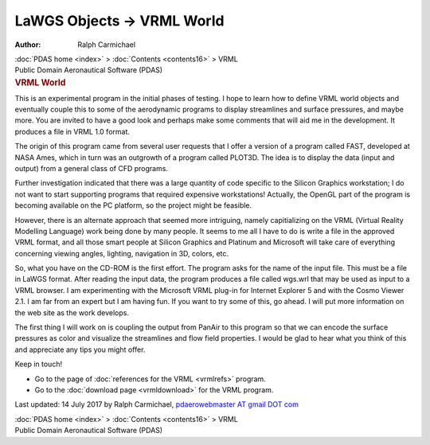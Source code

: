 ===========================
LaWGS Objects -> VRML World
===========================

:Author: Ralph Carmichael

.. container:: crumb

   :doc:`PDAS home <index>` > :doc:`Contents <contents16>` > VRML

.. container:: newbanner

   Public Domain Aeronautical Software (PDAS)  

.. container::
   :name: header

   .. rubric:: VRML World
      :name: vrml-world

This is an experimental program in the initial phases of testing. I hope
to learn how to define VRML world objects and eventually couple this to
some of the aerodynamic programs to display streamlines and surface
pressures, and maybe more. You are invited to have a good look and
perhaps make some comments that will aid me in the development. It
produces a file in VRML 1.0 format.

The origin of this program came from several user requests that I offer
a version of a program called FAST, developed at NASA Ames, which in
turn was an outgrowth of a program called PLOT3D. The idea is to display
the data (input and output) from a general class of CFD programs.

Further investigation indicated that there was a large quantity of code
specific to the Silicon Graphics workstation; I do not want to start
supporting programs that required expensive workstations! Actually, the
OpenGL part of the program is becoming available on the PC platform, so
the project might be feasible.

However, there is an alternate approach that seemed more intriguing,
namely capitializing on the VRML (Virtual Reality Modelling Language)
work being done by many people. It seems to me all I have to do is write
a file in the approved VRML format, and all those smart people at
Silicon Graphics and Platinum and Microsoft will take care of everything
concerning viewing angles, lighting, navigation in 3D, colors, etc.

So, what you have on the CD-ROM is the first effort. The program asks
for the name of the input file. This must be a file in LaWGS format.
After reading the input data, the program produces a file called wgs.wrl
that may be used as input to a VRML browser. I am experimenting with the
Microsoft VRML plug-in for Internet Explorer 5 and with the Cosmo Viewer
2.1. I am far from an expert but I am having fun. If you want to try
some of this, go ahead. I will put more information on the web site as
the work develops.

The first thing I will work on is coupling the output from PanAir to
this program so that we can encode the surface pressures as color and
visualize the streamlines and flow field properties. I would be glad to
hear what you think of this and appreciate any tips you might offer.

Keep in touch!

-  Go to the page of :doc:`references for the VRML <vrmlrefs>`
   program.
-  Go to the :doc:`download page <vrmldownload>` for the VRML program.



Last updated: 14 July 2017 by Ralph Carmichael, `pdaerowebmaster AT
gmail DOT com <mailto:pdaerowebmaster@gmail.com>`__

.. container:: crumb

   :doc:`PDAS home <index>` > :doc:`Contents <contents16>` > VRML

.. container:: newbanner

   Public Domain Aeronautical Software (PDAS)  
